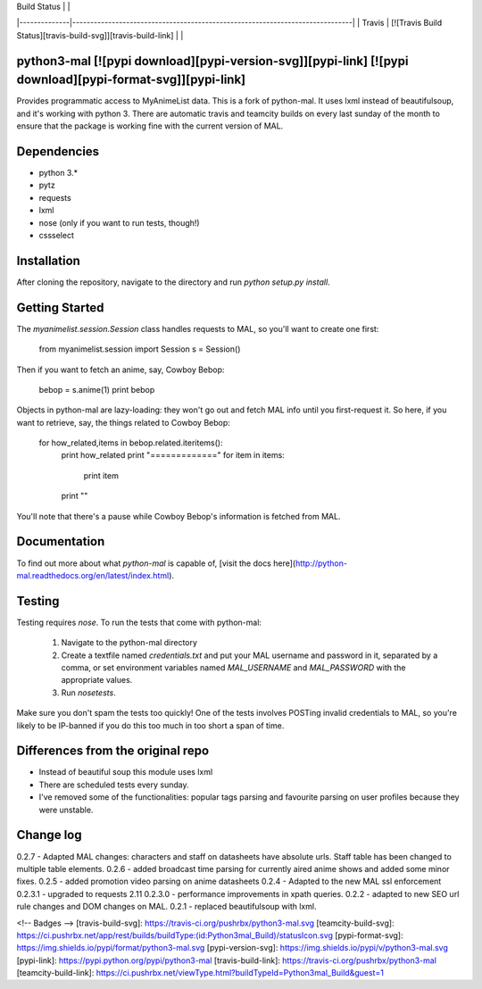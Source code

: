 | Build Status |                                                                              |
|--------------|------------------------------------------------------------------------------|
| Travis       | [![Travis Build Status][travis-build-svg]][travis-build-link]                |         |


python3-mal [![pypi download][pypi-version-svg]][pypi-link] [![pypi download][pypi-format-svg]][pypi-link]
==========

Provides programmatic access to MyAnimeList data.
This is a fork of python-mal. It uses lxml instead of beautifulsoup, and it's working with python 3.
There are automatic travis and teamcity builds on every last sunday of the month to ensure that the package is working fine with the current version of MAL.

Dependencies
============

- python 3.*
- pytz
- requests
- lxml
- nose (only if you want to run tests, though!)
- cssselect

Installation
============

After cloning the repository, navigate to the directory and run `python setup.py install`.

Getting Started
===============

The `myanimelist.session.Session` class handles requests to MAL, so you'll want to create one first:

    from myanimelist.session import Session
    s = Session()

Then if you want to fetch an anime, say, Cowboy Bebop:

    bebop = s.anime(1)
    print bebop

Objects in python-mal are lazy-loading: they won't go out and fetch MAL info until you first-request it. So here, if you want to retrieve, say, the things related to Cowboy Bebop:

    for how_related,items in bebop.related.iteritems():
      print how_related
      print "============="
      for item in items:
        print item
      print ""

You'll note that there's a pause while Cowboy Bebop's information is fetched from MAL.

Documentation
=============

To find out more about what `python-mal` is capable of, [visit the docs here](http://python-mal.readthedocs.org/en/latest/index.html). 

Testing
=======

Testing requires `nose`. To run the tests that come with python-mal:

  1. Navigate to the python-mal directory
  2. Create a textfile named `credentials.txt` and put your MAL username and password in it, separated by a comma, or set environment variables named `MAL_USERNAME` and `MAL_PASSWORD` with the appropriate values.
  3. Run `nosetests`.

Make sure you don't spam the tests too quickly! One of the tests involves POSTing invalid credentials to MAL, so you're likely to be IP-banned if you do this too much in too short a span of time.

Differences from the original repo
===================================

- Instead of beautiful soup this module uses lxml
- There are scheduled tests every sunday.
- I've removed some of the functionalities: popular tags parsing and favourite parsing on user profiles because they were unstable.

Change log
==========
0.2.7 - Adapted MAL changes: characters and staff on datasheets have absolute urls. Staff table has been changed to multiple table elements.     
0.2.6 - added broadcast time parsing for currently aired anime shows and added some minor fixes.    
0.2.5 - added promotion video parsing on anime datasheets     
0.2.4 - Adapted to the new MAL ssl enforcement     
0.2.3.1 - upgraded to requests 2.11   
0.2.3.0 - performance improvements in xpath queries.     
0.2.2 - adapted to new SEO url rule changes and DOM changes on MAL.     
0.2.1 - replaced beautifulsoup with lxml.      

<!-- Badges -->
[travis-build-svg]: https://travis-ci.org/pushrbx/python3-mal.svg
[teamcity-build-svg]: https://ci.pushrbx.net/app/rest/builds/buildType:(id:Python3mal_Build)/statusIcon.svg
[pypi-format-svg]: https://img.shields.io/pypi/format/python3-mal.svg
[pypi-version-svg]: https://img.shields.io/pypi/v/python3-mal.svg
[pypi-link]: https://pypi.python.org/pypi/python3-mal
[travis-build-link]: https://travis-ci.org/pushrbx/python3-mal
[teamcity-build-link]: https://ci.pushrbx.net/viewType.html?buildTypeId=Python3mal_Build&guest=1


